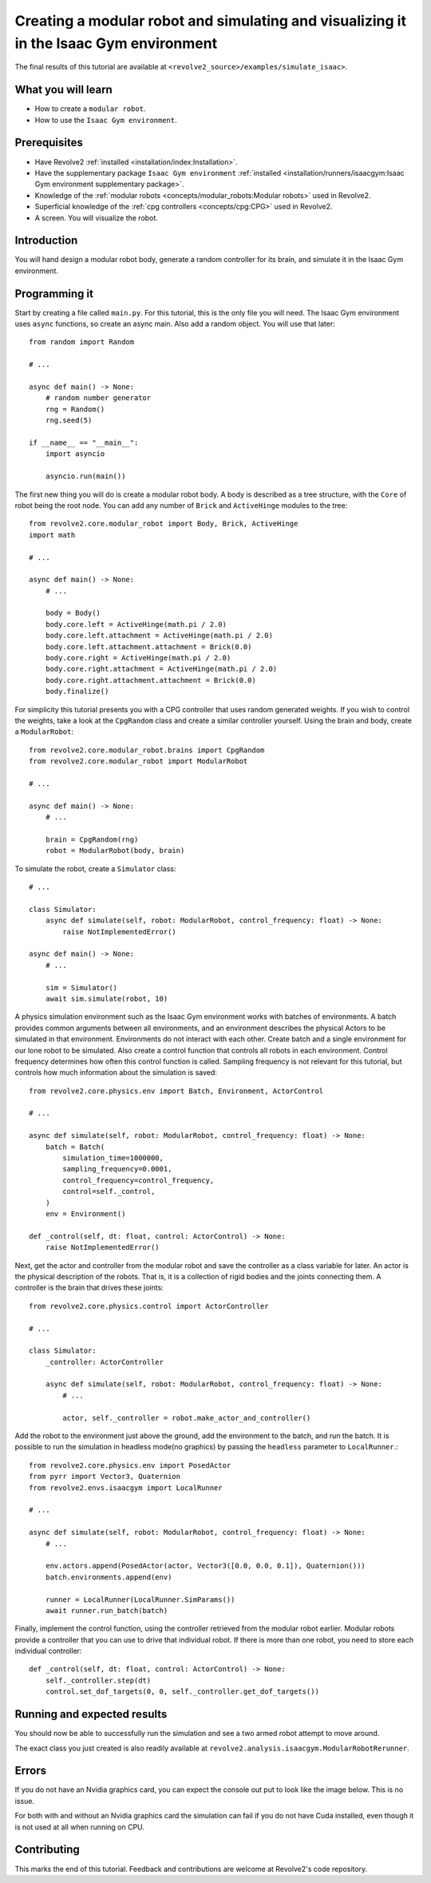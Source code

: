 =======================================================================================
Creating a modular robot and simulating and visualizing it in the Isaac Gym environment
=======================================================================================
The final results of this tutorial are available at ``<revolve2_source>/examples/simulate_isaac>``.

-------------------
What you will learn
-------------------

* How to create a ``modular robot``.
* How to use the ``Isaac Gym environment``.

-------------
Prerequisites
-------------

* Have Revolve2 :ref:`installed <installation/index:Installation>`.
* Have the supplementary package ``Isaac Gym environment`` :ref:`installed <installation/runners/isaacgym:Isaac Gym environment supplementary package>`.
* Knowledge of the :ref:`modular robots <concepts/modular_robots:Modular robots>` used in Revolve2.
* Superficial knowledge of the :ref:`cpg controllers <concepts/cpg:CPG>` used in Revolve2.
* A screen. You will visualize the robot.

------------
Introduction
------------
You will hand design a modular robot body, generate a random controller for its brain, and simulate it in the Isaac Gym environment.

--------------
Programming it
--------------
Start by creating a file called ``main.py``. For this tutorial, this is the only file you will need. The Isaac Gym environment uses ``async`` functions, so create an async main.
Also add a random object. You will use that later::

    from random import Random

    # ...

    async def main() -> None:
        # random number generator
        rng = Random()
        rng.seed(5)

    if __name__ == "__main__":
        import asyncio

        asyncio.run(main())
        
The first new thing you will do is create a modular robot body.
A body is described as a tree structure, with the ``Core`` of robot being the root node.
You can add any number of ``Brick`` and ``ActiveHinge`` modules to the tree::

    from revolve2.core.modular_robot import Body, Brick, ActiveHinge
    import math

    # ...

    async def main() -> None:
        # ...

        body = Body()
        body.core.left = ActiveHinge(math.pi / 2.0)
        body.core.left.attachment = ActiveHinge(math.pi / 2.0)
        body.core.left.attachment.attachment = Brick(0.0)
        body.core.right = ActiveHinge(math.pi / 2.0)
        body.core.right.attachment = ActiveHinge(math.pi / 2.0)
        body.core.right.attachment.attachment = Brick(0.0)
        body.finalize()

For simplicity this tutorial presents you with a CPG controller that uses random generated weights.
If you wish to control the weights, take a look at the ``CpgRandom`` class and create a similar controller yourself.
Using the brain and body, create a ``ModularRobot``::

    from revolve2.core.modular_robot.brains import CpgRandom
    from revolve2.core.modular_robot import ModularRobot

    # ...

    async def main() -> None:
        # ...

        brain = CpgRandom(rng)
        robot = ModularRobot(body, brain)

To simulate the robot, create a ``Simulator`` class::

    # ...

    class Simulator:
        async def simulate(self, robot: ModularRobot, control_frequency: float) -> None:
            raise NotImplementedError()

    async def main() -> None:
        # ...

        sim = Simulator()
        await sim.simulate(robot, 10)

A physics simulation environment such as the Isaac Gym environment works with batches of environments.
A batch provides common arguments between all environments, and an environment describes the physical Actors to be simulated in that environment.
Environments do not interact with each other.
Create batch and a single environment for our lone robot to be simulated.
Also create a control function that controls all robots in each environment.
Control frequency determines how often this control function is called.
Sampling frequency is not relevant for this tutorial, but controls how much information about the simulation is saved::

    from revolve2.core.physics.env import Batch, Environment, ActorControl

    # ...

    async def simulate(self, robot: ModularRobot, control_frequency: float) -> None:
        batch = Batch(
            simulation_time=1000000,
            sampling_frequency=0.0001,
            control_frequency=control_frequency,
            control=self._control,
        )
        env = Environment()

    def _control(self, dt: float, control: ActorControl) -> None:
        raise NotImplementedError()

Next, get the actor and controller from the modular robot and save the controller as a class variable for later.
An actor is the physical description of the robots.
That is, it is a collection of rigid bodies and the joints connecting them.
A controller is the brain that drives these joints::

    from revolve2.core.physics.control import ActorController

    # ...

    class Simulator:
        _controller: ActorController

        async def simulate(self, robot: ModularRobot, control_frequency: float) -> None:
            # ...

            actor, self._controller = robot.make_actor_and_controller()

Add the robot to the environment just above the ground, add the environment to the batch, and run the batch.
It is possible to run the simulation in headless mode(no graphics) by passing the ``headless`` parameter to ``LocalRunner``.::

    from revolve2.core.physics.env import PosedActor
    from pyrr import Vector3, Quaternion
    from revolve2.envs.isaacgym import LocalRunner

    # ...

    async def simulate(self, robot: ModularRobot, control_frequency: float) -> None:
        # ...

        env.actors.append(PosedActor(actor, Vector3([0.0, 0.0, 0.1]), Quaternion()))
        batch.environments.append(env)

        runner = LocalRunner(LocalRunner.SimParams())
        await runner.run_batch(batch)

Finally, implement the control function, using the controller retrieved from the modular robot earlier.
Modular robots provide a controller that you can use to drive that individual robot.
If there is more than one robot, you need to store each individual controller::

    def _control(self, dt: float, control: ActorControl) -> None:
        self._controller.step(dt)
        control.set_dof_targets(0, 0, self._controller.get_dof_targets())

----------------------------
Running and expected results
----------------------------
You should now be able to successfully run the simulation and see a two armed robot attempt to move around.

.. image:: simulate_robot_isaac_results.gif
    :width: 100%

The exact class you just created is also readily available at ``revolve2.analysis.isaacgym.ModularRobotRerunner``.

------
Errors
------
If you do not have an Nvidia graphics card, you can expect the console out put to look like the image below.
This is no issue.

.. image:: simulate_robot_isaac_errors.png
    :width: 100%

For both with and without an Nvidia graphics card the simulation can fail if you do not have Cuda installed, even though it is not used at all when running on CPU.

------------
Contributing
------------
This marks the end of this tutorial. Feedback and contributions are welcome at Revolve2's code repository.